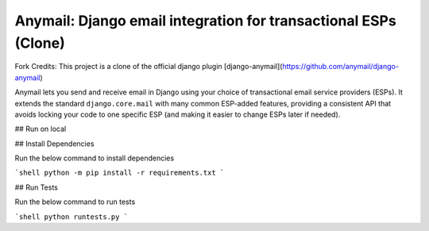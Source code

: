 Anymail: Django email integration for transactional ESPs (Clone)
=================================================================

..  This README is reused in multiple places:
    * Github: project page, exactly as it appears here
    * Docs: shared-intro section gets included in docs/index.rst
            quickstart section gets included in docs/quickstart.rst
    * PyPI: project page (via pyproject.toml readme; see also
            hatch_build.py which edits in the release version number)
    You can use docutils 1.0 markup, but *not* any Sphinx additions.
    GitHub rst supports code-block, but *no other* block directives.


.. default-role:: literal


.. _shared-intro:

.. This shared-intro section is also included in docs/index.rst

Fork Credits: This project is a clone of the official django plugin [django-anymail](https://github.com/anymail/django-anymail)

Anymail lets you send and receive email in Django using your choice
of transactional email service providers (ESPs). It extends the
standard `django.core.mail` with many common ESP-added features, providing
a consistent API that avoids locking your code to one specific ESP
(and making it easier to change ESPs later if needed).

## Run on local

## Install Dependencies

Run the below command to install dependencies

```shell
python -m pip install -r requirements.txt
```

## Run Tests

Run the below command to run tests

```shell
python runtests.py
```
